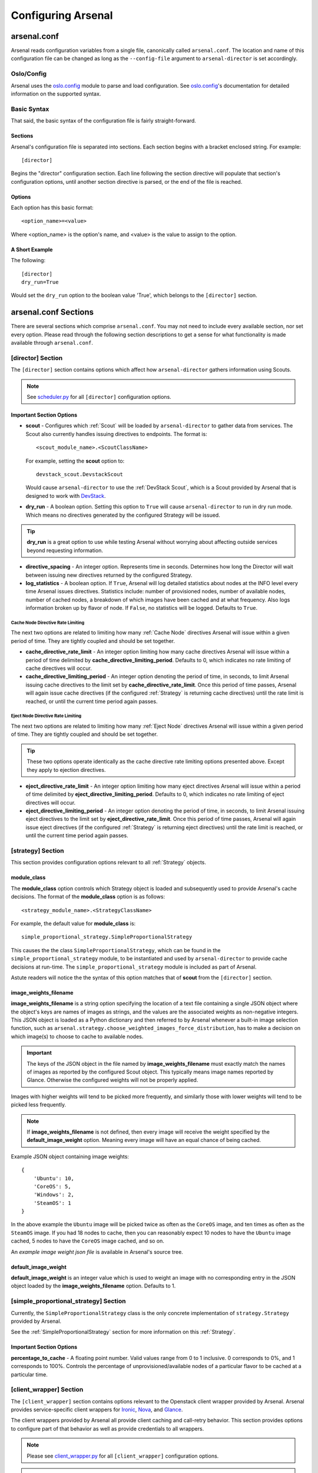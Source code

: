 ===================
Configuring Arsenal
===================

arsenal.conf
------------
Arsenal reads configuration variables from a single file, canonically called
``arsenal.conf``. The location and name of this configuration file can be
changed as long as the ``--config-file`` argument to ``arsenal-director`` 
is set accordingly.

Oslo/Config
~~~~~~~~~~~
Arsenal uses the `oslo.config`_ module to parse and load configuration.
See `oslo.config`_'s documentation for detailed information on the supported
syntax.

Basic Syntax
~~~~~~~~~~~~

That said, the basic syntax of the configuration file is fairly
straight-forward.

Sections
++++++++

Arsenal's configuration file is separated into sections. Each section begins
with a bracket enclosed string. For example::

    [director]

Begins the "director" configuration section. Each line following the section
directive will populate that section's configuration options, until another
section directive is parsed, or the end of the file is reached.

Options
+++++++

Each option has this basic format::

    <option_name>=<value>

Where <option_name> is the option's name, and <value> is the value to assign
to the option.

A Short Example
+++++++++++++++
The following::
    
    [director]
    dry_run=True

Would set the ``dry_run`` option to the boolean value 'True', which belongs to
the ``[director]`` section.


arsenal.conf Sections
---------------------

There are several sections which comprise ``arsenal.conf``. You may not need
to include every available section, nor set every option. Please read through
the following section descriptions to get a sense for what functionality is
made available through ``arsenal.conf``.

[director] Section
~~~~~~~~~~~~~~~~~~
The ``[director]`` section contains options which affect how 
``arsenal-director`` gathers information using Scouts.

.. note::
    See scheduler.py_ for all ``[director]`` configuration options.

Important Section Options
+++++++++++++++++++++++++

* **scout** - Configures which :ref:`Scout` will be loaded by ``arsenal-director`` to
  gather data from services. The Scout also currently handles issuing 
  directives to endpoints. The format is::

    <scout_module_name>.<ScoutClassName>

  For example, setting the **scout** option to::

    devstack_scout.DevstackScout

  Would cause ``arsenal-director`` to use the :ref:`DevStack Scout`, which is 
  a Scout provided by Arsenal that is designed to work with DevStack_.

.. _dry_run option:

* **dry_run** - A boolean option. Setting this option to ``True`` will cause 
  ``arsenal-director`` to run in dry run mode. Which means no directives 
  generated by the configured Strategy will be issued. 
  
.. tip::
  **dry_run** is a great option to use while testing Arsenal without worrying
  about affecting outside services beyond requesting information.

* **directive_spacing** - An integer option. Represents time in seconds. 
  Determines how long the Director will wait between issuing new directives 
  returned by the configured Strategy.

* **log_statistics** - A boolean option. If ``True``, Arsenal will log detailed
  statistics about nodes at the INFO level every time Arsenal issues
  directives. Statistics include: number of provisioned nodes,
  number of available nodes, number of cached nodes, a breakdown of which 
  images have been cached and at what frequency. Also logs information broken
  up by flavor of node. If ``False``, no statistics will be logged. Defaults to
  ``True``.

Cache Node Directive Rate Limiting
##################################

The next two options are related to limiting how many :ref:`Cache Node`
directives Arsenal will issue within a given period of time. They are tightly 
coupled and should be set together.

* **cache_directive_rate_limit** - An integer option limiting how many 
  cache directives Arsenal will issue within a period of time delimited by
  **cache_directive_limiting_period**. Defaults to 0, which indicates no rate
  limiting of cache directives will occur.

* **cache_directive_limiting_period** - An integer option denoting the period
  of time, in seconds, to limit Arsenal issuing cache directives to the 
  limit set by **cache_directive_rate_limit**. Once this period of time passes,
  Arsenal will again issue cache directives (if the configured :ref:`Strategy` 
  is returning cache directives) until the rate limit is reached,
  or until the current time period again passes.

Eject Node Directive Rate Limiting
##################################

The next two options are related to limiting how many :ref:`Eject Node`
directives Arsenal will issue within a given period of time. They are
tightly coupled and should be set together. 

.. tip::
    These two options operate identically as the cache directive rate limiting
    options presented above. Except they apply to ejection directives.

* **eject_directive_rate_limit** - An integer option limiting how many 
  eject directives Arsenal will issue within a period of time delimited by
  **eject_directive_limiting_period**. Defaults to 0, which indicates no rate
  limiting of eject directives will occur.

* **eject_directive_limiting_period** - An integer option denoting the period
  of time, in seconds, to limit Arsenal issuing eject directives to the 
  limit set by **eject_directive_rate_limit**. Once this period of time passes,
  Arsenal will again issue eject directives (if the configured :ref:`Strategy` 
  is returning eject directives) until the rate limit is reached,
  or until the current time period again passes.


[strategy] Section
~~~~~~~~~~~~~~~~~~

This section provides configuration options relevant to all :ref:`Strategy` 
objects.

module_class
++++++++++++

The **module_class** option controls which Strategy object
is loaded and subsequently used to provide Arsenal's cache decisions. 
The format of the **module_class** option is as follows::

    <strategy_module_name>.<StrategyClassName>

For example, the default value for **module_class** is::

    simple_proportional_strategy.SimpleProportionalStrategy

This causes the the class ``SimpleProportionalStrategy``, 
which can be found in the ``simple_proportional_strategy`` module, to be 
instantiated and used by ``arsenal-director`` to provide cache decisions
at run-time. The ``simple_proportional_strategy`` module is included as 
part of Arsenal.

Astute readers will notice the the syntax of this option matches that of 
**scout** from the ``[director]`` section.

.. _image_weights_filename:

image_weights_filename
++++++++++++++++++++++

**image_weights_filename** is a string option specifying the location of a 
text file containing a single JSON object where the object's keys are names 
of images as strings, and the values are the associated weights as 
non-negative integers. 
This JSON object is loaded as a Python dictionary  and then referred to by 
Arsenal whenever a built-in image selection function, such as 
``arsenal.strategy.choose_weighted_images_force_distribution``, has to make a
decision on which image(s) to choose to cache to available nodes.

.. important::
    The keys of the JSON object in the file named by
    **image_weights_filename** must exactly match the names of images as
    reported by the configured Scout object. This typically means image names
    reported by Glance. Otherwise the configured weights will not be properly
    applied.

Images with higher weights will tend to be picked more frequently, and
similarly those with lower weights will tend to be picked less frequently.

.. note::
    If **image_weights_filename** is not defined, then every image will 
    receive the weight specified by the **default_image_weight** option. 
    Meaning every image will have an equal chance of being cached.


Example JSON object containing image weights::

    {
        'Ubuntu': 10,
        'CoreOS': 5,
        'Windows': 2,
        'SteamOS': 1
    }

In the above example the ``Ubuntu`` image will be picked twice as often as the
``CoreOS`` image, and ten times as often as the ``SteamOS`` image. If you had
18 nodes to cache, then you can reasonably expect 10 nodes to have the
``Ubuntu`` image cached, 5 nodes to have the ``CoreOS`` image cached, and so
on.

An `example image weight json file` is available in Arsenal's source tree.

.. _default_image_weight:

default_image_weight
++++++++++++++++++++

**default_image_weight** is an integer value which is used to weight an image
with no corresponding entry in the JSON object loaded by the 
**image_weights_filename** option. Defaults to 1.

.. _[simple_proportional_strategy] Section:

[simple_proportional_strategy] Section
~~~~~~~~~~~~~~~~~~~~~~~~~~~~~~~~~~~~~~

Currently, the ``SimpleProportionalStrategy`` class is the only concrete 
implementation of ``strategy.Strategy`` provided by Arsenal. 

See the :ref:`SimpleProportionalStrategy` section for more information on this 
:ref:`Strategy`.

Important Section Options
+++++++++++++++++++++++++

**percentage_to_cache** - A floating point number. Valid values range from 
0 to 1 inclusive. 0 corresponds to 0%, and 1 corresponds to 100%. Controls
the percentage of unprovisioned/available nodes of a particular flavor to be
cached at a particular time.


[client_wrapper] Section
~~~~~~~~~~~~~~~~~~~~~~~~~~

The ``[client_wrapper]`` section contains options relevant to the Openstack 
client wrapper provided by Arsenal. Arsenal provides service-specific client
wrappers for Ironic_, Nova_, and Glance_.

The client wrappers provided by Arsenal all provide client caching and 
call-retry behavior. This section provides options to configure part of that 
behavior as well as provide credentials to all wrappers.

.. note::
    Please see client_wrapper.py_ for all 
    ``[client_wrapper]`` configuration options.

.. important:: 
    Credential options defined in the client_wrapper section will be used by
    default by every derived instance of client wrapper unless the credential 
    is overridden in the derived client wrapper's section. For instance,
    if **os_username** is defined in the ``[client_wrapper]`` section, then
    the Nova client wrapper will use the ``client_wrapper.os_username`` value
    unless ``nova.admin_username`` is defined.

Important Section Options
+++++++++++++++++++++++++

* **call_max_retries** - An integer value which determines how many times an
  individual client will be retried, until it is successful.

* **call_retry_interval** - An integer value which Determines how long the 
  client wrapper will wait before trying a call again.

[nova] Section
~~~~~~~~~~~~~~

This section provides options mainly relating to credentials and the endpoint 
to use to communicate with Nova_.

.. note::
    Please see nova_client_wrapper.py_ for all ``[nova]`` configuration 
    options.

[ironic] Section
~~~~~~~~~~~~~~~~

This section provides options mainly relating to credentials and the endpoint 
to use to communicate with Ironic_.

.. note::
    Please see ironic_client_wrapper.py_ for all ``[ironic]`` configuration 
    options.

[glance] Section
~~~~~~~~~~~~~~~~

This section provides options mainly relating to credentials and the endpoint 
to use to communicate with Glance_.

.. note::
    Please see glance_client_wrapper.py_ for all ``[glance]`` configuration 
    options.

A full example arsenal.conf file
--------------------------------

See the `example Arsenal configuration`_ in the Arsenal source tree to see a 
full example configuration to use with ``arsenal-director``.

.. _Devstack: http://docs.openstack.org/developer/devstack/
.. _oslo.config: https://wiki.openstack.org/wiki/Oslo/Config
.. _example configuration: https://github.com/rackerlabs/arsenal/blob/master/etc/arsenal/arsenal.conf
.. _Ironic: https://github.com/openstack/ironic
.. _Nova: https://github.com/openstack/nova
.. _Glance: https://github.com/openstack/glance
.. _example Arsenal configuration: https://github.com/rackerlabs/arsenal/blob/master/etc/arsenal/arsenal.conf
.. _ironic_client_wrapper.py: https://github.com/rackerlabs/arsenal/blob/master/arsenal/external/ironic_client_wrapper.py
.. _glance_client_wrapper.py: https://github.com/rackerlabs/arsenal/blob/master/arsenal/external/glance_client_wrapper.py
.. _nova_client_wrapper.py: https://github.com/rackerlabs/arsenal/blob/master/arsenal/external/nova_client_wrapper.py
.. _client_wrapper.py: https://github.com/rackerlabs/arsenal/blob/master/arsenal/external/client_wrapper.py 
.. _scheduler.py: https://github.com/rackerlabs/arsenal/blob/master/arsenal/director/scheduler.py
.. _example image weight json file: https://github.com/rackerlabs/arsenal/blob/master/etc/arsenal/image_weights.json.example

